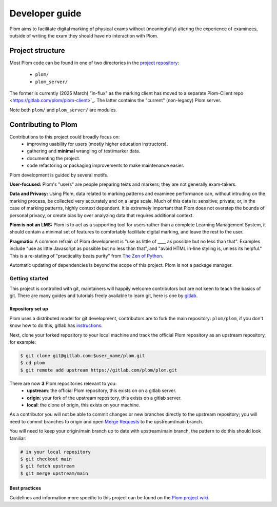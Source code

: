 .. Plom documentation
   Copyright (C) 2024 Aidan Murphy
   Copyright (C) 2024-2025 Colin B. Macdonald
   SPDX-License-Identifier: AGPL-3.0-or-later

*********************************
Developer guide
*********************************

Plom aims to facilitate digital marking of physical exams without
(meaningfully) altering the experience of examinees,
outside of writing the exam they should have no interaction with Plom.

Project structure
================================

Most Plom code can be found in one of two directories in the
`project repository <https://gitlab.com/plom/plom>`_:
 * ``plom/``
 * ``plom_server/``
The former is currently (2025 March) "in-flux" as the marking client has
moved to a separate Plom-Client repo <https://gitlab.com/plom/plom-client>`_.
The latter contains the "current" (non-legacy) Plom server.

Note both ``plom/`` and ``plom_server/`` are modules.


Contributing to Plom
================================

Contributions to this project could broadly focus on:
 * improving usability for users (mostly higher education instructors).
 * gathering and **minimal** wrangling of test/marker data.
 * documenting the project.
 * code refactoring or packaging improvements to make maintenance easier.

Plom development is guided by several motifs.

**User-focused:** Plom's "users" are people preparing tests and
markers; they are not generally exam-takers.

**Data and Privacy:** Using Plom, data related to marking patterns and examinee performance can,
without intruding on the marking process, be collected very accurately
and on a large scale.
Much of this data is: sensitive; private; or, in the case of marking patterns,
highly context dependent.
It is extremely important that Plom does not overstep the bounds of
personal privacy, or create bias by over analyzing data that requires
additional context.

**Plom is not an LMS:** Plom is to act as a supporting tool for users rather than a complete
Learning Management System, it should contain a minimal set of features to
comfortably facilitate digital marking, and leave the rest to the user.

**Pragmatic:** A common refrain of Plom development is "use as little
of ____ as possible but no less than that".  Examples include "use as
little Javascript as possible but no less than that", and "avoid HTML
in-line styling is, unless its helpful."  This is a re-stating of
"practicality beats purity" from
`The Zen of Python <https://peps.python.org/pep-0020/>`_.

Automatic updating of dependencies is beyond the scope of this project.
Plom is not a package manager.


Getting started
---------------------------------

This project is controlled with git, maintainers will happily welcome
contributors but are not keen to teach the basics of git.
There are many guides and tutorials freely available to learn git, here is one by
`gitlab <https://docs.gitlab.com/ee/tutorials/learn_git.html>`_.


Repository set up
^^^^^^^^^^^^^^^^^^^^^^^^^^^^^^^^^

Plom uses a distributed model for git development, contributors are to fork the
main repository: ``plom/plom``, if you don't know how to do this, gitlab has
`instructions <https://docs.gitlab.com/ee/user/project/repository/forking_workflow.html>`_.

Next, clone your forked repository to your local machine and track the official
Plom repository as an upstream repository, for example:

.. code-block:: sh

   $ git clone git@gitlab.com:$user_name/plom.git
   $ cd plom
   $ git remote add upstream https://gitlab.com/plom/plom.git

There are now **3** Plom repositories relevant to you:
 * **upstream**: the official Plom repository, this exists on on a gitlab server.
 * **origin**: your fork of the upstream repository, this exists on a gitlab server.
 * **local**: the clone of origin, this exists on your machine.

As a contributor you will not be able to commit changes or new branches directly to the
upstream repository; you will need to commit branches to origin and open
`Merge Requests <https://docs.gitlab.com/ee/user/project/merge_requests/creating_merge_requests.html>`_
to the upstream/main branch.

You will need to keep your origin/main branch up to date with upstream/main branch,
the pattern to do this should look familiar:

.. code-block:: sh

   # in your local repository
   $ git checkout main
   $ git fetch upstream
   $ git merge upstream/main


Best practices
^^^^^^^^^^^^^^^^^^^^^^^^^^^^^^^^^

Guidelines and information more specific to this project can
be found on the
`Plom project wiki <https://gitlab.com/plom/plom/-/wikis/home>`_.

